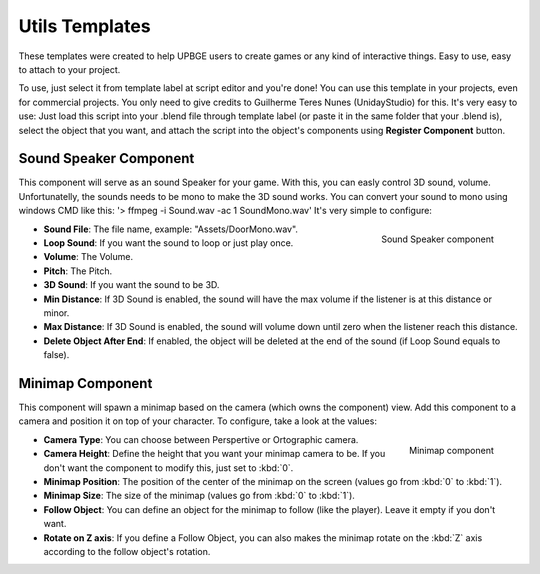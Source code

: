 .. _python_components_getting_started_util_templates:

==============================
Utils Templates
==============================

These templates were created to help UPBGE users to create games or any kind of interactive things. Easy to use, easy to attach to your project.

To use, just select it from template label at script editor and you're done! You can use this template in your projects, even for commercial projects. You only need to give credits to Guilherme Teres Nunes (UnidayStudio) for this. It's very easy to use: Just load this script into your .blend file through template label (or paste it in the same folder that your .blend is), select the object that you want, and attach the script into the object's components using **Register Component** button.

Sound Speaker Component
++++++++++++++++++++++++++++++

This component will serve as an sound Speaker for your game. With this, you can easly control 3D sound, volume. Unfortunatelly, the sounds needs to be mono to make the 3D sound works. You can convert your sound to mono using windows CMD like this: '> ffmpeg -i Sound.wav -ac 1 SoundMono.wav' It's very simple to configure:

.. figure:: /images/python_components/Fig-18.png
   :align: right

   Sound Speaker component

-  **Sound File**: The file name, example: "Assets/DoorMono.wav".
-  **Loop Sound**: If you want the sound to loop or just play once.
-  **Volume**: The Volume.
-  **Pitch**: The Pitch.
-  **3D Sound**: If you want the sound to be 3D.
-  **Min Distance**: If 3D Sound is enabled, the sound will have the max volume if the listener is at this distance or minor.
-  **Max Distance**: If 3D Sound is enabled, the sound will volume down until zero when the listener reach this distance.
-  **Delete Object After End**: If enabled, the object will be deleted at the end of the sound (if Loop Sound equals to false).

Minimap Component
++++++++++++++++++++++++++++++

This component will spawn a minimap based on the camera (which owns the component) view. Add this component to a camera and position it on top of your character. To configure, take a look at the values:

.. figure:: /images/python_components/Fig-19.png
   :align: right

   Minimap component

-  **Camera Type**: You can choose between Perspertive or Ortographic camera.
-  **Camera Height**: Define the height that you want your minimap camera to be. If you don't want the component to modify this, just set to :kbd:`0`.
-  **Minimap Position**: The position of the center of the minimap on the screen (values go from :kbd:`0` to :kbd:`1`).
-  **Minimap Size**: The size of the minimap (values go from :kbd:`0` to :kbd:`1`).
-  **Follow Object**: You can define an object for the minimap to follow (like the player). Leave it empty if you don't want.
-  **Rotate on Z axis**: If you define a Follow Object, you can also makes the minimap rotate on the :kbd:`Z` axis according to the follow object's rotation.

